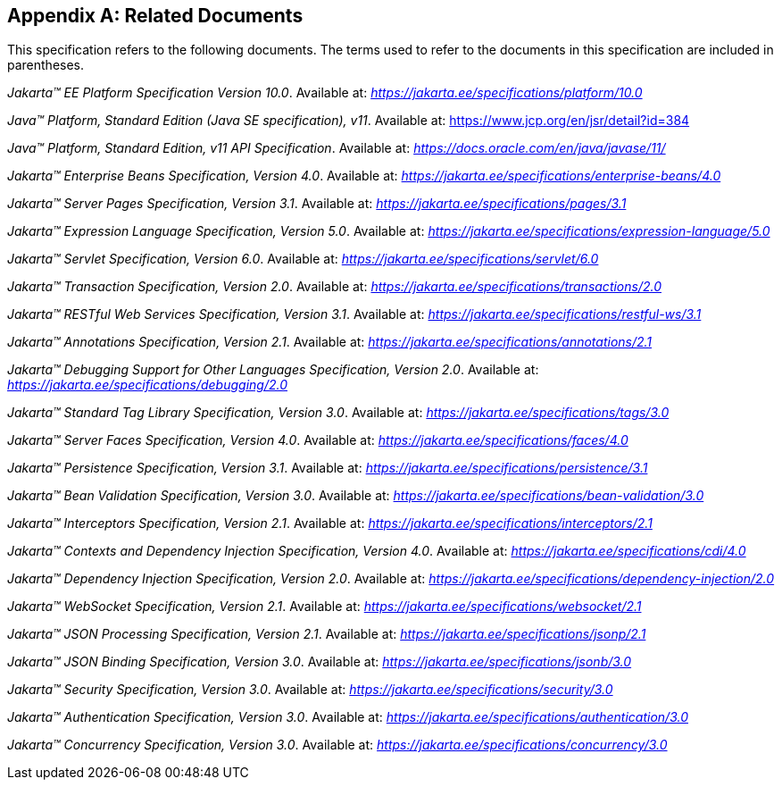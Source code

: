 [appendix]
[[relateddocs]]
== Related Documents

This specification refers to the following
documents. The terms used to refer to the documents in this
specification are included in parentheses.

_Jakarta™ EE Platform Specification Version 10.0_. Available at: _https://jakarta.ee/specifications/platform/10.0_

_Java™ Platform, Standard Edition (Java SE specification), v11_. Available at: https://www.jcp.org/en/jsr/detail?id=384

_Java™ Platform, Standard Edition, v11 API Specification_. Available at: _https://docs.oracle.com/en/java/javase/11/_

_Jakarta™ Enterprise Beans Specification, Version 4.0_. Available at: _https://jakarta.ee/specifications/enterprise-beans/4.0_

_Jakarta™ Server Pages Specification, Version 3.1_. Available at: _https://jakarta.ee/specifications/pages/3.1_

_Jakarta™ Expression Language Specification, Version 5.0_. Available at: _https://jakarta.ee/specifications/expression-language/5.0_

_Jakarta™ Servlet Specification, Version 6.0_. Available at: _https://jakarta.ee/specifications/servlet/6.0_

_Jakarta™ Transaction Specification, Version 2.0_. Available at: _https://jakarta.ee/specifications/transactions/2.0_

_Jakarta™ RESTful Web Services Specification, Version 3.1_. Available at: _https://jakarta.ee/specifications/restful-ws/3.1_

_Jakarta™ Annotations Specification, Version 2.1_. Available at: _https://jakarta.ee/specifications/annotations/2.1_

_Jakarta™ Debugging Support for Other Languages Specification, Version 2.0_. Available at: _https://jakarta.ee/specifications/debugging/2.0_

_Jakarta™ Standard Tag Library Specification, Version 3.0_. Available at: _https://jakarta.ee/specifications/tags/3.0_

_Jakarta™ Server Faces Specification, Version 4.0_. Available at: _https://jakarta.ee/specifications/faces/4.0_

_Jakarta™ Persistence Specification, Version 3.1_. Available at: _https://jakarta.ee/specifications/persistence/3.1_

_Jakarta™ Bean Validation Specification, Version 3.0_. Available at: _https://jakarta.ee/specifications/bean-validation/3.0_

_Jakarta™ Interceptors Specification, Version 2.1_. Available at: _https://jakarta.ee/specifications/interceptors/2.1_

_Jakarta™ Contexts and Dependency Injection Specification, Version 4.0_. Available at: _https://jakarta.ee/specifications/cdi/4.0_

_Jakarta™ Dependency Injection Specification, Version 2.0_. Available at: _https://jakarta.ee/specifications/dependency-injection/2.0_

_Jakarta™ WebSocket Specification, Version 2.1_. Available at: _https://jakarta.ee/specifications/websocket/2.1_

_Jakarta™ JSON Processing Specification, Version 2.1_. Available at: _https://jakarta.ee/specifications/jsonp/2.1_

_Jakarta™ JSON Binding Specification, Version 3.0_. Available at: _https://jakarta.ee/specifications/jsonb/3.0_

_Jakarta™ Security Specification, Version 3.0_. Available at: _https://jakarta.ee/specifications/security/3.0_

_Jakarta™ Authentication Specification, Version 3.0_. Available at: _https://jakarta.ee/specifications/authentication/3.0_

_Jakarta™ Concurrency Specification, Version 3.0_. Available at: _https://jakarta.ee/specifications/concurrency/3.0_